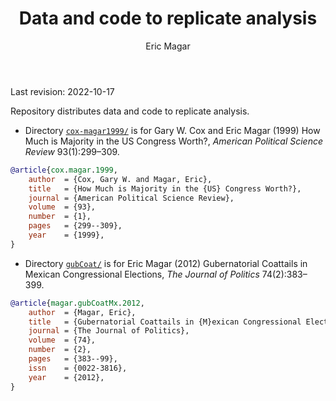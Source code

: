 #+TITLE: Data and code to replicate analysis
#+AUTHOR: Eric Magar
Last revision: 2022-10-17

# replicationMaterial
Repository distributes data and code to replicate analysis.

- Directory [[./cox-magar1999/][~cox-magar1999/~]] is for Gary W. Cox and Eric Magar (1999) How Much is Majority in the US Congress Worth?, /American Political Science Review/ 93(1):299--309.

#+BEGIN_SRC bibtex
@article{cox.magar.1999,
    author  = {Cox, Gary W. and Magar, Eric},
    title   = {How Much is Majority in the {US} Congress Worth?},
    journal = {American Political Science Review},
    volume  = {93},
    number  = {1},
    pages   = {299--309},
    year    = {1999},
}
#+END_SRC

- Directory [[./gubCoat/][~gubCoat/~]] is for Eric Magar (2012) Gubernatorial Coattails in Mexican Congressional Elections, /The Journal of Politics/ 74(2):383--399.

#+BEGIN_SRC bibtex
@article{magar.gubCoatMx.2012,
    author  = {Magar, Eric},
    title   = {Gubernatorial Coattails in {M}exican Congressional Elections},
    journal = {The Journal of Politics},
    volume  = {74},
    number  = {2},
    pages   = {383--99},
    issn    = {0022-3816},
    year    = {2012},
}
#+END_SRC


